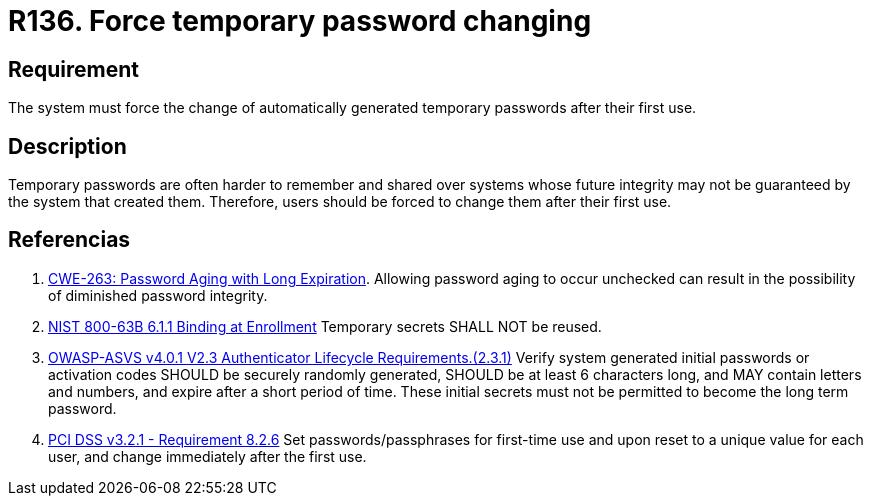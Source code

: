 :slug: rules/136/
:category: credentials
:description: This requirement establishes the importance of defining mechanisms to force users to change temporary passwords after their first use.
:keywords: Force, Temporary Passwords, Change, ASVS, CWE, NIST, PCI DSS, Rules, Ethical Hacking, Pentesting
:rules: yes

= R136. Force temporary password changing

== Requirement

The system must force the change of automatically generated temporary passwords
after their first use.

== Description

Temporary passwords are often harder to remember and shared over systems whose
future integrity may not be guaranteed by the system that created them.
Therefore, users should be forced to change them after their first use.

== Referencias

. [[r1]] link:https://cwe.mitre.org/data/definitions/263.html[CWE-263: Password Aging with Long Expiration].
Allowing password aging to occur unchecked can result in the possibility of
diminished password integrity.

. [[r2]] link:https://pages.nist.gov/800-63-3/sp800-63b.html[NIST 800-63B 6.1.1 Binding at Enrollment]
Temporary secrets SHALL NOT be reused.

. [[r3]] link:https://owasp.org/www-project-application-security-verification-standard/[OWASP-ASVS v4.0.1
V2.3 Authenticator Lifecycle Requirements.(2.3.1)]
Verify system generated initial passwords or activation codes SHOULD be
securely randomly generated, SHOULD be at least 6 characters long,
and MAY contain letters and numbers,
and expire after a short period of time.
These initial secrets must not be permitted to become the long term password.

. [[r4]] link:https://www.pcisecuritystandards.org/documents/PCI_DSS_v3-2-1.pdf[PCI DSS v3.2.1 - Requirement 8.2.6]
Set passwords/passphrases for first-time use and upon reset to a unique value
for each user,
and change immediately after the first use.

